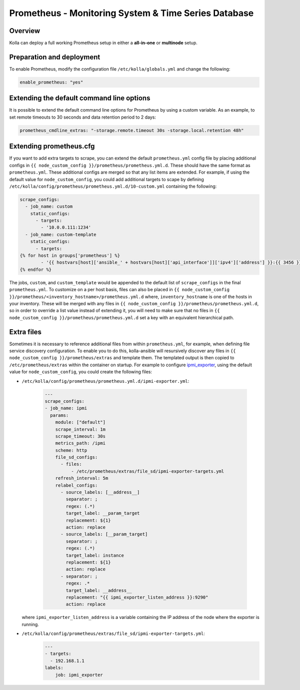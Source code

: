 .. _prometheus-guide:

=====================================================
Prometheus - Monitoring System & Time Series Database
=====================================================

Overview
~~~~~~~~

Kolla can deploy a full working Prometheus setup in either a **all-in-one** or
**multinode** setup.

Preparation and deployment
~~~~~~~~~~~~~~~~~~~~~~~~~~

To enable Prometheus, modify the configuration file ``/etc/kolla/globals.yml``
and change the following:

.. code-block:: yaml

   enable_prometheus: "yes"

Extending the default command line options
~~~~~~~~~~~~~~~~~~~~~~~~~~~~~~~~~~~~~~~~~~

It is possible to extend the default command line options for Prometheus by
using a custom variable. As an example, to set remote timeouts to 30 seconds
and data retention period to 2 days:

.. code-block:: yaml

   prometheus_cmdline_extras: "-storage.remote.timeout 30s -storage.local.retention 48h"

Extending prometheus.cfg
~~~~~~~~~~~~~~~~~~~~~~~~

If you want to add extra targets to scrape, you can extend the default
``prometheus.yml`` config file by placing additional configs in
``{{ node_custom_config }}/prometheus/prometheus.yml.d``. These should have the
same format as ``prometheus.yml``. These additional configs are merged so
that any list items are extended. For example, if using the default value for
``node_custom_config``, you could add additional targets to scape by defining
``/etc/kolla/config/prometheus/prometheus.yml.d/10-custom.yml`` containing the
following:

.. code-block:: jinja

  scrape_configs:
    - job_name: custom
      static_configs:
        - targets:
          - '10.0.0.111:1234'
    - job_name: custom-template
      static_configs:
        - targets:
  {% for host in groups['prometheus'] %}
          - '{{ hostvars[host]['ansible_' + hostvars[host]['api_interface']]['ipv4']['address'] }}:{{ 3456 }}'
  {% endfor %}

The jobs, ``custom``, and ``custom_template``  would be appended to the default
list of ``scrape_configs`` in the final ``prometheus.yml``. To customize on a per
host basis, files can also be placed in
``{{ node_custom_config }}/prometheus/<inventory_hostname>/prometheus.yml.d``
where, ``inventory_hostname`` is one of the hosts in your inventory. These
will be merged with any files in ``{{ node_custom_config }}/prometheus/prometheus.yml.d``,
so in order to override a list value instead of extending it, you will need to make
sure that no files in ``{{ node_custom_config }}/prometheus/prometheus.yml.d``
set a key with an equivalent hierarchical path.

Extra files
~~~~~~~~~~~

Sometimes it is necessary to reference additional files from within
``prometheus.yml``, for example, when defining file service discovery
configuration. To enable you to do this, kolla-ansible will resursively
discover any files in ``{{ node_custom_config }}/prometheus/extras`` and
template them. The templated output is then copied to
``/etc/prometheus/extras`` within the container on startup. For example to
configure `ipmi_exporter <https://github.com/soundcloud/ipmi_exporter>`_, using
the default value for ``node_custom_config``, you could create the following
files:

- ``/etc/kolla/config/prometheus/prometheus.yml.d/ipmi-exporter.yml``:

    .. code-block:: jinja

        ---
        scrape_configs:
        - job_name: ipmi
          params:
            module: ["default"]
            scrape_interval: 1m
            scrape_timeout: 30s
            metrics_path: /ipmi
            scheme: http
            file_sd_configs:
              - files:
                  - /etc/prometheus/extras/file_sd/ipmi-exporter-targets.yml
            refresh_interval: 5m
            relabel_configs:
              - source_labels: [__address__]
                separator: ;
                regex: (.*)
                target_label: __param_target
                replacement: ${1}
                action: replace
              - source_labels: [__param_target]
                separator: ;
                regex: (.*)
                target_label: instance
                replacement: ${1}
                action: replace
              - separator: ;
                regex: .*
                target_label: __address__
                replacement: "{{ ipmi_exporter_listen_address }}:9290"
                action: replace

  where ``ipmi_exporter_listen_address`` is a variable containing the IP address of
  the node where the exporter is running.

-  ``/etc/kolla/config/prometheus/extras/file_sd/ipmi-exporter-targets.yml``:
    .. code-block:: yaml

        ---
        - targets:
          - 192.168.1.1
        labels:
            job: ipmi_exporter
